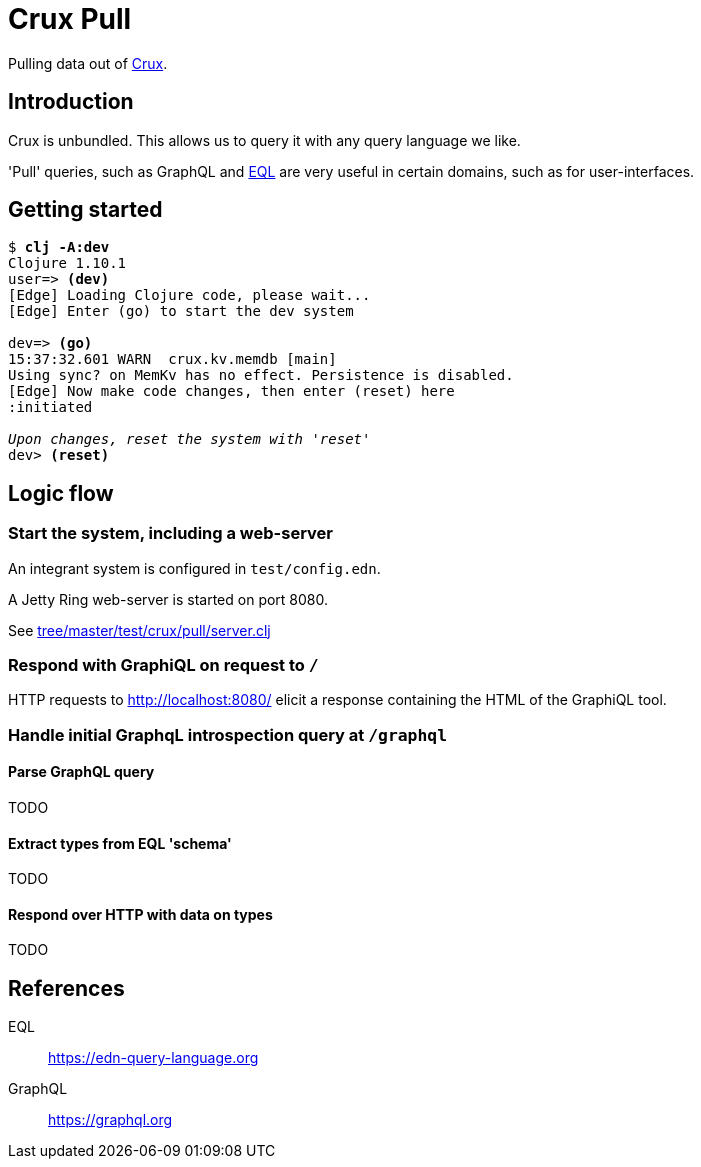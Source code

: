 = Crux Pull

Pulling data out of https://opencrux.com[Crux].

== Introduction

Crux is unbundled. This allows us to query it with any query language we like.

'Pull' queries, such as GraphQL and https://edn-query-language.org[EQL] are very
useful in certain domains, such as for user-interfaces.

== Getting started


[source,,subs="quotes"]
----
$ *clj -A:dev*
Clojure 1.10.1
user=> *(dev)*
[Edge] Loading Clojure code, please wait...
[Edge] Enter (go) to start the dev system

dev=> *(go)*
15:37:32.601 WARN  crux.kv.memdb [main]
Using sync? on MemKv has no effect. Persistence is disabled.
[Edge] Now make code changes, then enter (reset) here
:initiated

_Upon changes, reset the system with 'reset'_
dev> *(reset)*
----


== Logic flow

=== Start the system, including a web-server

An integrant system is configured in `test/config.edn`.

A Jetty Ring web-server is started on port 8080.

See link:tree/master/test/crux/pull/server.clj[]

=== Respond with GraphiQL on request to `/`

HTTP requests to http://localhost:8080/[] elicit a response containing the HTML
of the GraphiQL tool.

=== Handle initial GraphqL introspection query at `/graphql`

==== Parse GraphQL query

TODO

==== Extract types from EQL 'schema'

TODO

==== Respond over HTTP with data on types

TODO

== References

EQL:: https://edn-query-language.org

GraphQL:: https://graphql.org

